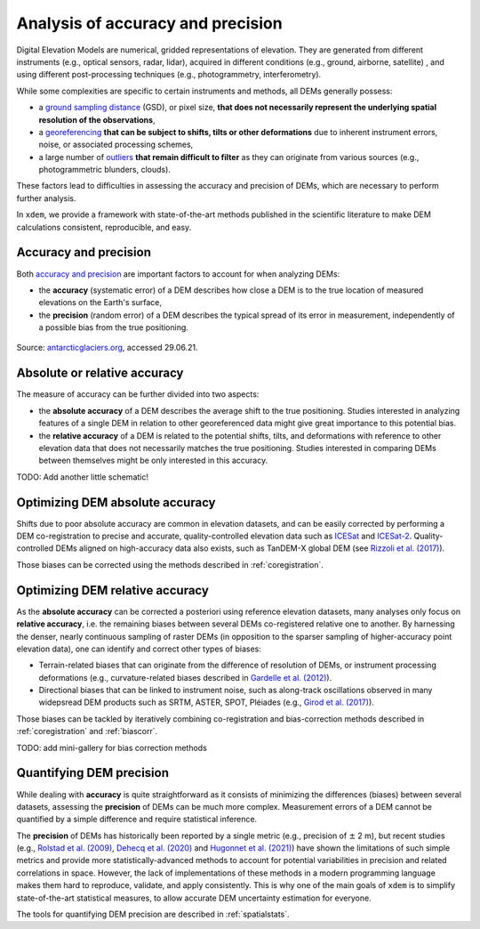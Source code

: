 .. _intro:

Analysis of accuracy and precision
==================================

Digital Elevation Models are numerical, gridded representations of elevation. They are generated from different
instruments (e.g., optical sensors, radar, lidar), acquired in different conditions (e.g., ground, airborne, satellite)
, and using different post-processing techniques (e.g., photogrammetry, interferometry).

While some complexities are specific to certain instruments and methods, all DEMs generally possess:

- a `ground sampling distance <https://en.wikipedia.org/wiki/Ground_sample_distance>`_ (GSD), or pixel size, **that does not necessarily represent the underlying spatial resolution of the observations**,
- a `georeferencing <https://en.wikipedia.org/wiki/Georeferencing>`_ **that can be subject to shifts, tilts or other deformations** due to inherent instrument errors, noise, or associated processing schemes,
- a large number of `outliers <https://en.wikipedia.org/wiki/Outlier>`_ **that remain difficult to filter** as they can originate from various sources (e.g., photogrammetric blunders, clouds).

These factors lead to difficulties in assessing the accuracy and precision of DEMs, which are necessary to perform
further analysis.

In ``xdem``, we provide a framework with state-of-the-art methods published in the scientific literature to make DEM
calculations consistent, reproducible, and easy.

Accuracy and precision
----------------------

Both `accuracy and precision <https://en.wikipedia.org/wiki/Accuracy_and_precision>`_ are important factors to account
for when analyzing DEMs:

- the **accuracy** (systematic error) of a DEM describes how close a DEM is to the true location of measured elevations on the Earth's surface,
- the **precision** (random error) of a DEM describes the typical spread of its error in measurement, independently of a possible bias from the true positioning.

.. figure:: imgs/precision_accuracy.png
    :width: 80%

Source: `antarcticglaciers.org <http://www.antarcticglaciers.org/glacial-geology/dating-glacial-sediments2/precision-
and-accuracy-glacial-geology/>`_, accessed 29.06.21.

Absolute or relative accuracy
-----------------------------

The measure of accuracy can be further divided into two aspects:

- the **absolute accuracy** of a DEM describes the average shift to the true positioning. Studies interested in analyzing features of a single DEM in relation to other georeferenced data might give great importance to this potential bias.
- the **relative accuracy** of a DEM is related to the potential shifts, tilts, and deformations with reference to other elevation data that does not necessarily matches the true positioning. Studies interested in comparing DEMs between themselves might be only interested in this accuracy.

TODO: Add another little schematic!

Optimizing DEM absolute accuracy
--------------------------------

Shifts due to poor absolute accuracy are common in elevation datasets, and can be easily corrected by performing a DEM
co-registration to precise and accurate, quality-controlled elevation data such as `ICESat <https://icesat.gsfc.nasa.
gov/icesat/>`_ and `ICESat-2 <https://icesat-2.gsfc.nasa.gov/>`_.
Quality-controlled DEMs aligned on high-accuracy data also exists, such as TanDEM-X global DEM (see `Rizzoli et al.
(2017) <https://doi.org/10.1016/j.isprsjprs.2017.08.008>`_).

Those biases can be corrected using the methods described in :ref:`coregistration`.

.. minigallery:: xdem.coreg.Coreg
    :add-heading: Examples that use coregistration functions

Optimizing DEM relative accuracy
--------------------------------

As the **absolute accuracy** can be corrected a posteriori using reference elevation datasets, many analyses only focus
on **relative accuracy**, i.e. the remaining biases between several DEMs co-registered relative one to another.
By harnessing the denser, nearly continuous sampling of raster DEMs (in opposition to the sparser sampling of
higher-accuracy point elevation data), one can identify and correct other types of biases:

- Terrain-related biases that can originate from the difference of resolution of DEMs, or instrument processing deformations (e.g., curvature-related biases described in `Gardelle et al. (2012) <https://doi.org/10.3189/2012JoG11J175>`_).
- Directional biases that can be linked to instrument noise, such as along-track oscillations observed in many widepsread DEM products such as SRTM, ASTER, SPOT, Pléiades (e.g., `Girod et al. (2017) <https://doi.org/10.3390/rs9070704>`_).

Those biases can be tackled by iteratively combining co-registration and bias-correction methods described
in :ref:`coregistration` and :ref:`biascorr`.

TODO: add mini-gallery for bias correction methods

Quantifying DEM precision
-------------------------

While dealing with **accuracy** is quite straightforward as it consists of minimizing the differences (biases) between
several datasets, assessing the **precision** of DEMs can be much more complex.
Measurement errors of a DEM cannot be quantified by a simple difference and require statistical inference.

The **precision** of DEMs has historically been reported by a single metric (e.g., precision of :math:`\pm` 2 m), but
recent studies (e.g., `Rolstad et al. (2009) <https://doi.org/10.3189/002214309789470950>`_, `Dehecq et al. (2020) <htt
ps://doi.org/10.3389/feart.2020.566802>`_ and `Hugonnet et al. (2021) <https://doi.org/10.1038/s41586-021-03436-z>`_)
have shown the limitations of such simple metrics and provide more statistically-advanced methods to account for
potential variabilities in precision and related correlations in space.
However, the lack of implementations of these methods in a modern programming language makes them hard to reproduce,
validate, and apply consistently. This is why one of the main goals of ``xdem`` is to simplify state-of-the-art
statistical measures, to allow accurate DEM uncertainty estimation for everyone.

The tools for quantifying DEM precision are described in :ref:`spatialstats`.

..
    Functions that are used in several examples create duplicate examples intead of being merged into the list.
    Circumventing manually by selecting functions used only once in each example for now.

.. minigallery:: xdem.spatialstats.neff_circ xdem.spatialstats.plot_1d_binning
    :add-heading: Examples that use spatial statistics functions

